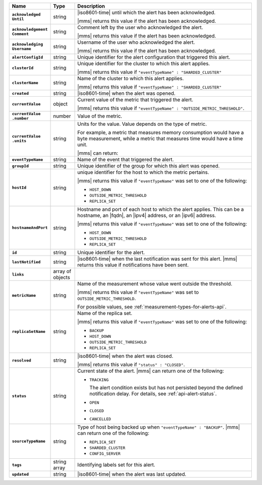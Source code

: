 .. list-table::
   :widths: 15 10 75
   :header-rows: 1
   :stub-columns: 1

   * - Name
     - Type
     - Description

   * - | ``acknowledged``
       | ``Until``
     - string
     - |iso8601-time| until which the alert has been acknowledged.

       |mms| returns this value if the alert has been acknowledged.

   * - | ``acknowledgement``
       | ``Comment``
     - string
     - Comment left by the user who acknowledged the alert.

       |mms| returns this value if the alert has been acknowledged.

   * - | ``acknowledging``
       | ``Username``
     - string
     - Username of the user who acknowledged the alert.

       |mms| returns this value if the alert has been acknowledged.

   * - ``alertConfigId``
     - string
     - Unique identifier for the alert configuration that triggered
       this alert.

   * - ``clusterId``
     - string
     - Unique identifier for the cluster to which this alert applies.

       |mms| returns this value if
       ``"eventTypeName" : "SHARDED_CLUSTER"``

   * - ``clusterName``
     - string
     - Name of the cluster to which this alert applies.

       |mms| returns this value if
       ``"eventTypeName" : "SHARDED_CLUSTER"``

   * - ``created``
     - string
     - |iso8601-time| when the alert was opened.

   * - ``currentValue``
     - object
     - Current value of the metric that triggered the alert.

       |mms| returns this value if
       ``"eventTypeName" : "OUTSIDE_METRIC_THRESHOLD"``.

   * - | ``currentValue``
       | ``.number``
     - number
     - Value of the metric.

   * - | ``currentValue``
       | ``.units``
     - string
     - Units for the value. Value depends on the type of metric.

       For example, a metric that measures memory consumption would have a byte
       measurement, while a metric that measures time would have a
       time unit.

       |mms| can return:

       .. include:: /includes/possibleValues-api-units.rst

   * - ``eventTypeName``
     - string
     - Name of the event that triggered the alert.

       .. include:: /includes/api/facts/event-type-values.rst

   * - ``groupId``
     - string
     - Unique identifier of the group for which this alert was opened.

   * - ``hostId``
     - string
     - unique identifier for the host to which the metric pertains.

       |mms| returns this value if ``"eventTypeName"`` was set to one
       of the following:

       - ``HOST_DOWN``
       - ``OUTSIDE_METRIC_THRESHOLD``
       - ``REPLICA_SET``

   * - ``hostnameAndPort``
     - string
     - Hostname and port of each host to which the alert applies. This
       can be a hostname, an |fqdn|, an |ipv4| address, or an |ipv6|
       address.

       |mms| returns this value if ``"eventTypeName"`` was set to one
       of the following:

       - ``HOST_DOWN``
       - ``OUTSIDE_METRIC_THRESHOLD``
       - ``REPLICA_SET``

   * - ``id``
     - string
     - Unique identifier for the alert.

   * - ``lastNotified``
     - string
     - |iso8601-time| when the last notification was sent for this
       alert. |mms| returns this value if notifications have been sent.

   * - ``links``
     - array of objects
     - .. include:: /includes/api/links-explanation.rst

   * - ``metricName``
     - string
     - Name of the measurement whose value went outside the
       threshold.

       |mms| returns this value if ``"eventTypeName"`` was set to
       ``OUTSIDE_METRIC_THRESHOLD``.

       For possible values, see :ref:`measurement-types-for-alerts-api`.

   * - ``replicaSetName``
     - string
     - Name of the replica set.

       |mms| returns this value if ``"eventTypeName"`` was set to one
       of the following:

       - ``BACKUP``
       - ``HOST_DOWN``
       - ``OUTSIDE_METRIC_THRESHOLD``
       - ``REPLICA_SET``

   * - ``resolved``
     - string
     - |iso8601-time| when the alert was closed.

       |mms| returns this value if ``"status" : "CLOSED"``.

   * - ``status``
     - string
     - Current state of the alert. |mms| can return one of the
       following:

       - ``TRACKING``

         The alert condition exists but has not persisted beyond the
         defined notification delay. For details, see
         :ref:`api-alert-status`.

       - ``OPEN``
       - ``CLOSED``
       - ``CANCELLED``

   * - ``sourceTypeName``
     - string
     - Type of host being backed up when ``"eventTypeName" :
       "BACKUP"``. |mms| can return one of the following:

       - ``REPLICA_SET``
       - ``SHARDED_CLUSTER``
       - ``CONFIG_SERVER``

   * - ``tags``
     - string array
     - Identifying labels set for this alert.

   * - ``updated``
     - string
     - |iso8601-time| when the alert was last updated.
